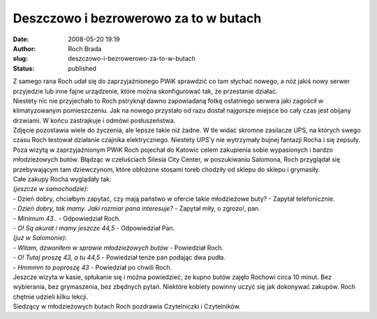 Deszczowo i bezrowerowo za to w butach
######################################
:date: 2008-05-20 19:19
:author: Roch Brada
:slug: deszczowo-i-bezrowerowo-za-to-w-butach
:status: published

| Z samego rana Roch udał się do zaprzyjaźnionego PWiK sprawdzić co tam słychać nowego, a nóż jakiś nowy serwer przyjedzie lub inne fajne urządzenie, które można skonfigurować tak, że przestanie działać.
| Niestety nic nie przyjechało to Roch pstryknął dawno zapowiadaną fotkę ostatniego serwera jaki zagościł w klimatyzowanym pomieszczeniu. Jak na nowego przystało od razu dostał najgorsze miejsce bo cały czas jest obijany drzwiami. W końcu zastrajkuje i odmówi posłuszeństwa.
| Zdjęcie pozostawia wiele do życzenia, ale lepsze takie niż żadne. W tle widać skromne zasilacze UPS, na których swego czasu Roch testował działanie czajnika elektrycznego. Niestety UPS'y nie wytrzymały bujnej fantazji Rocha i się zepsuły.
| Poza wizytą w zaprzyjaźnionym PWiK Roch pojechał do Katowic celem zakupienia sobie wypasionych i bardzo młodzieżowych butów. Błądząc w czeluściach Silesia City Center, w poszukiwaniu Salomona, Roch przyglądał się przebywającym tam dziewczynom, które obłożone stosami toreb chodziły od sklepu do sklepu i grymasiły.
| Całe zakupy Rocha wyglądały tak:
| *(jeszcze w samochodzie):*
| - Dzień dobry, chciałbym zapytać, czy mają państwo w ofercie takie młodzieżowe buty? - Zapytał telefonicznie.
| - *Dzień dobry, tak mamy. Jaki rozmiar pana interesuje?* - Zapytał miły, o zgrozo!, pan.
| - *Minimum 43..* - Odpowiedział Roch.
| - *O! Są akurat i mamy jeszcze 44,5* - Odpowiedział Pan.
| *(już w Salomonie):*
| - *Witam, dzwoniłem w sprawie młodzieżowych butów* - Powiedział Roch.
| - *O! Tutaj proszę 43, a tu 44,5* - Powiedział tenże pan podając dwa pudła.
| - *Hmmmm to poproszę 43* - Powiedział po chwili Roch.
| Jeszcze wizyta w kasie, spłukanie się i można powiedzieć, że kupno butów zajęło Rochowi circa 10 minut. Bez wybierania, bez grymaszenia, bez zbędnych pytań. Niektóre kobiety powinny uczyć się jak dokonywać zakupów. Roch chętnie udzieli kilku lekcji.
| Siedzący w młodzieżowych butach Roch pozdrawia Czytelniczki i Czytelników.
